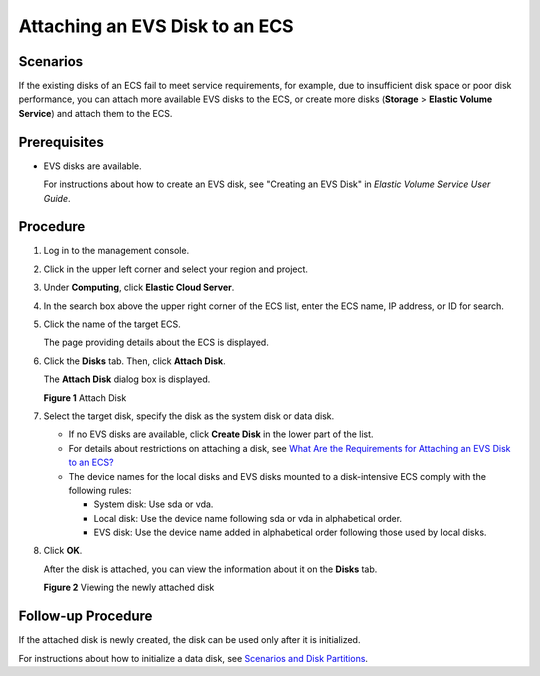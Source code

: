 Attaching an EVS Disk to an ECS
===============================

Scenarios
---------

If the existing disks of an ECS fail to meet service requirements, for example, due to insufficient disk space or poor disk performance, you can attach more available EVS disks to the ECS, or create more disks (**Storage** > **Elastic Volume Service**) and attach them to the ECS.

Prerequisites
-------------

-  EVS disks are available.

   For instructions about how to create an EVS disk, see "Creating an EVS Disk" in *Elastic Volume Service User Guide*.

Procedure
---------

#. Log in to the management console.

#. Click |image1| in the upper left corner and select your region and project.

#. Under **Computing**, click **Elastic Cloud Server**.

#. In the search box above the upper right corner of the ECS list, enter the ECS name, IP address, or ID for search.

#. Click the name of the target ECS.

   The page providing details about the ECS is displayed.

#. Click the **Disks** tab. Then, click **Attach Disk**.

   The **Attach Disk** dialog box is displayed.

   | **Figure 1** Attach Disk
   | |image2|

#. Select the target disk, specify the disk as the system disk or data disk.\ |image3|

   -  If no EVS disks are available, click **Create Disk** in the lower part of the list.
   -  For details about restrictions on attaching a disk, see `What Are the Requirements for Attaching an EVS Disk to an ECS? <en-us_topic_0040863659.html>`__
   -  The device names for the local disks and EVS disks mounted to a disk-intensive ECS comply with the following rules:

      -  System disk: Use sda or vda.
      -  Local disk: Use the device name following sda or vda in alphabetical order.
      -  EVS disk: Use the device name added in alphabetical order following those used by local disks.

#. Click **OK**.

   After the disk is attached, you can view the information about it on the **Disks** tab.

   | **Figure 2** Viewing the newly attached disk
   | |image4|

Follow-up Procedure
-------------------

If the attached disk is newly created, the disk can be used only after it is initialized.

For instructions about how to initialize a data disk, see `Scenarios and Disk Partitions <en-us_topic_0030831623.html>`__.

.. |image1| image:: /_static/images/en-us_image_0210779229.png

.. |image2| image:: /_static/images/en-us_image_0096298046.png
   :class: imgResize

.. |image3| image:: /_static/images/note_3.0-en-us.png
.. |image4| image:: /_static/images/en-us_image_0096298123.png
   :class: imgResize

